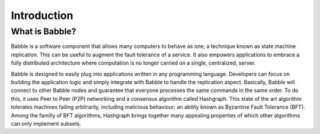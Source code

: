 Introduction
============

What is Babble?
---------------

Babble is a software component that allows many computers to behave as one; a technique known as state machine replication.
This can be useful to augment the fault tolerance of a service. It also empowers applications to embrace a fully distributed
architecture where computation is no longer carried on a single, centralized, server.

Babble is designed to easily plug into applications written in any programming language. Developers can focus on building the
application logic and simply integrate with Babble to handle the replication aspect. Basically, Babble will connect to other Babble
nodes and guarantee that everyone processes the same commands in the same order. To do this, it uses Peer to Peer (P2P) networking and
a consensus algorithm called Hashgraph. This state of the art algorithm tolerates machines failing arbitrarily, including malicious 
behaviour; an ability known as Byzantine Fault Tolerance (BFT). Among the familly of BFT algorithms, Hashgraph brings together many
appealing properties of which other algorithms can only implement subsets.  

